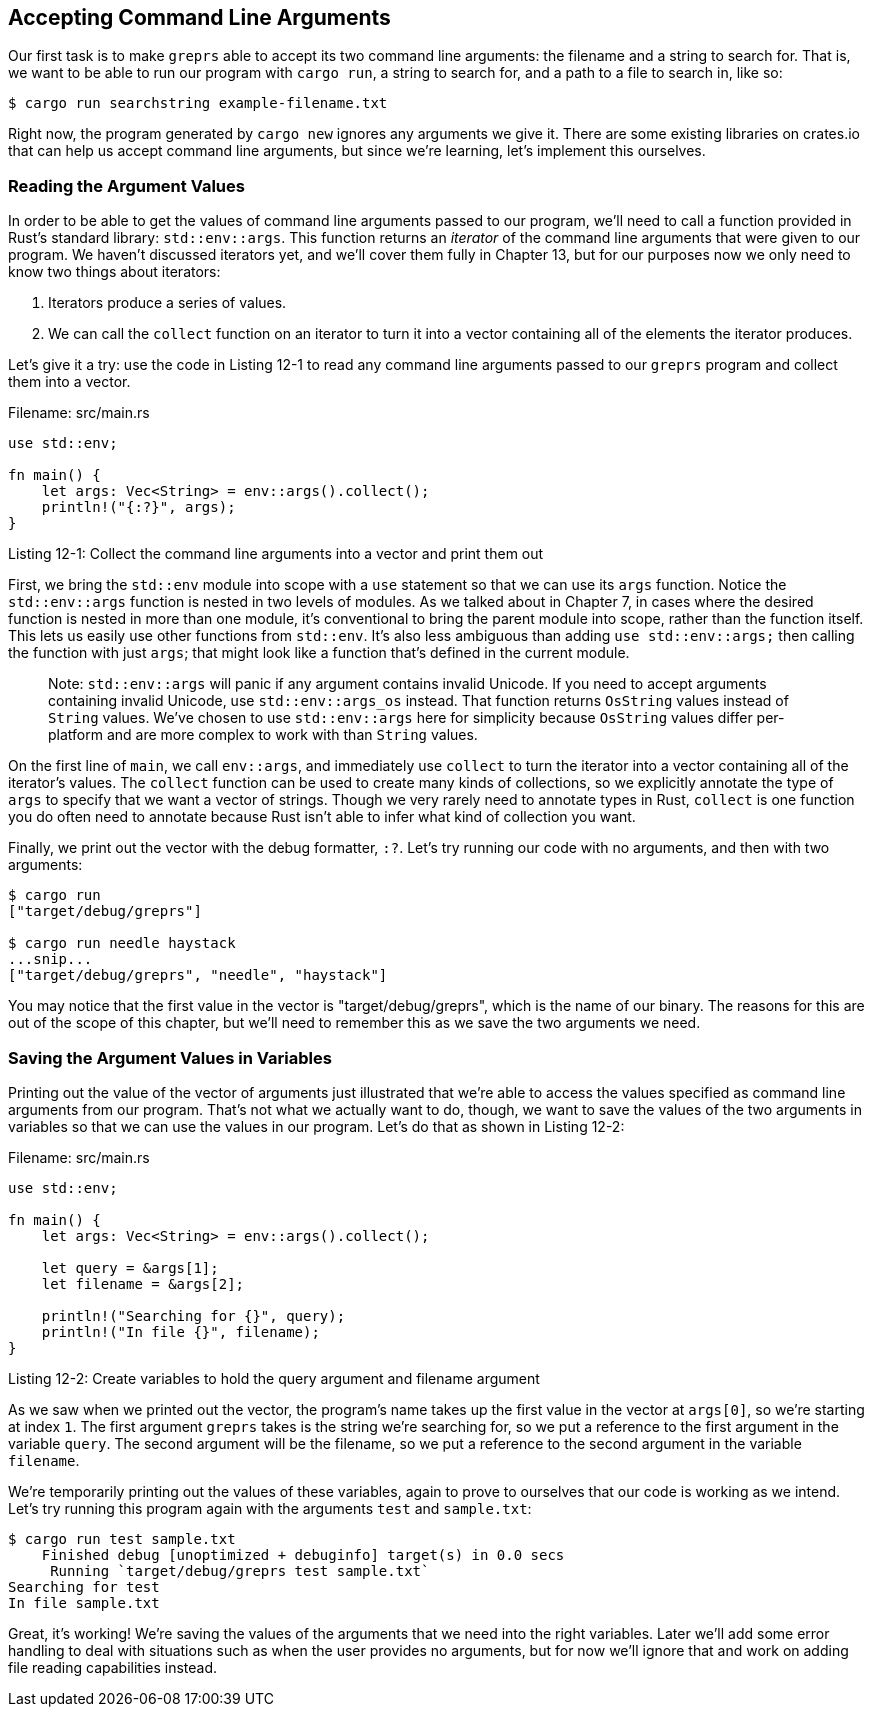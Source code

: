 [[accepting-command-line-arguments]]
== Accepting Command Line Arguments

Our first task is to make `greprs` able to accept its two command line arguments: the filename and a string to search for. That is, we want to be able to run our program with `cargo run`, a string to search for, and a path to a file to search in, like so:

[source,text]
----
$ cargo run searchstring example-filename.txt
----

Right now, the program generated by `cargo new` ignores any arguments we give it. There are some existing libraries on crates.io that can help us accept command line arguments, but since we're learning, let's implement this ourselves.

[[reading-the-argument-values]]
=== Reading the Argument Values

In order to be able to get the values of command line arguments passed to our program, we'll need to call a function provided in Rust's standard library: `std::env::args`. This function returns an _iterator_ of the command line arguments that were given to our program. We haven't discussed iterators yet, and we'll cover them fully in Chapter 13, but for our purposes now we only need to know two things about iterators:

1.  Iterators produce a series of values.
2.  We can call the `collect` function on an iterator to turn it into a vector containing all of the elements the iterator produces.

Let's give it a try: use the code in Listing 12-1 to read any command line arguments passed to our `greprs` program and collect them into a vector.

Filename: src/main.rs

[source,rust]
----
use std::env;

fn main() {
    let args: Vec<String> = env::args().collect();
    println!("{:?}", args);
}
----

Listing 12-1: Collect the command line arguments into a vector and print them out

First, we bring the `std::env` module into scope with a `use` statement so that we can use its `args` function. Notice the `std::env::args` function is nested in two levels of modules. As we talked about in Chapter 7, in cases where the desired function is nested in more than one module, it's conventional to bring the parent module into scope, rather than the function itself. This lets us easily use other functions from `std::env`. It's also less ambiguous than adding `use std::env::args;` then calling the function with just `args`; that might look like a function that's defined in the current module.

___________________________________________________________________________________________________________________________________________________________________________________________________________________________________________________________________________________________________________________________________________________________________________________________________________
Note: `std::env::args` will panic if any argument contains invalid Unicode. If you need to accept arguments containing invalid Unicode, use `std::env::args_os` instead. That function returns `OsString` values instead of `String` values. We've chosen to use `std::env::args` here for simplicity because `OsString` values differ per-platform and are more complex to work with than `String` values.
___________________________________________________________________________________________________________________________________________________________________________________________________________________________________________________________________________________________________________________________________________________________________________________________________________

On the first line of `main`, we call `env::args`, and immediately use `collect` to turn the iterator into a vector containing all of the iterator's values. The `collect` function can be used to create many kinds of collections, so we explicitly annotate the type of `args` to specify that we want a vector of strings. Though we very rarely need to annotate types in Rust, `collect` is one function you do often need to annotate because Rust isn't able to infer what kind of collection you want.

Finally, we print out the vector with the debug formatter, `:?`. Let's try running our code with no arguments, and then with two arguments:

[source,text]
----
$ cargo run
["target/debug/greprs"]

$ cargo run needle haystack
...snip...
["target/debug/greprs", "needle", "haystack"]
----

You may notice that the first value in the vector is "target/debug/greprs", which is the name of our binary. The reasons for this are out of the scope of this chapter, but we'll need to remember this as we save the two arguments we need.

[[saving-the-argument-values-in-variables]]
=== Saving the Argument Values in Variables

Printing out the value of the vector of arguments just illustrated that we're able to access the values specified as command line arguments from our program. That's not what we actually want to do, though, we want to save the values of the two arguments in variables so that we can use the values in our program. Let's do that as shown in Listing 12-2:

Filename: src/main.rs

[source,rust,should_panic]
----
use std::env;

fn main() {
    let args: Vec<String> = env::args().collect();

    let query = &args[1];
    let filename = &args[2];

    println!("Searching for {}", query);
    println!("In file {}", filename);
}
----

Listing 12-2: Create variables to hold the query argument and filename argument

As we saw when we printed out the vector, the program's name takes up the first value in the vector at `args[0]`, so we're starting at index `1`. The first argument `greprs` takes is the string we're searching for, so we put a reference to the first argument in the variable `query`. The second argument will be the filename, so we put a reference to the second argument in the variable `filename`.

We're temporarily printing out the values of these variables, again to prove to ourselves that our code is working as we intend. Let's try running this program again with the arguments `test` and `sample.txt`:

[source,text]
----
$ cargo run test sample.txt
    Finished debug [unoptimized + debuginfo] target(s) in 0.0 secs
     Running `target/debug/greprs test sample.txt`
Searching for test
In file sample.txt
----

Great, it's working! We're saving the values of the arguments that we need into the right variables. Later we'll add some error handling to deal with situations such as when the user provides no arguments, but for now we'll ignore that and work on adding file reading capabilities instead.
